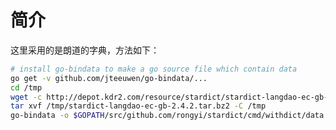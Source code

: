 * 简介
这里采用的是朗道的字典，方法如下：
#+BEGIN_SRC bash
# install go-bindata to make a go source file which contain data
go get -v github.com/jteeuwen/go-bindata/...
cd /tmp
wget -c http://depot.kdr2.com/resource/stardict/stardict-langdao-ec-gb-2.4.2.tar.bz2
tar xvf /tmp/stardict-langdao-ec-gb-2.4.2.tar.bz2 -C /tmp
go-bindata -o $GOPATH/src/github.com/rongyi/stardict/cmd/withdict/data.go /tmp/stardict-langdao-ec-gb-2.4.2/langdao-ec-gb.dict.dz /tmp/stardict-langdao-ec-gb-2.4.2/langdao-ec-gb.idx /tmp/stardict-langdao-ec-gb-2.4.2/langdao-ec-gb.ifo

#+END_SRC
